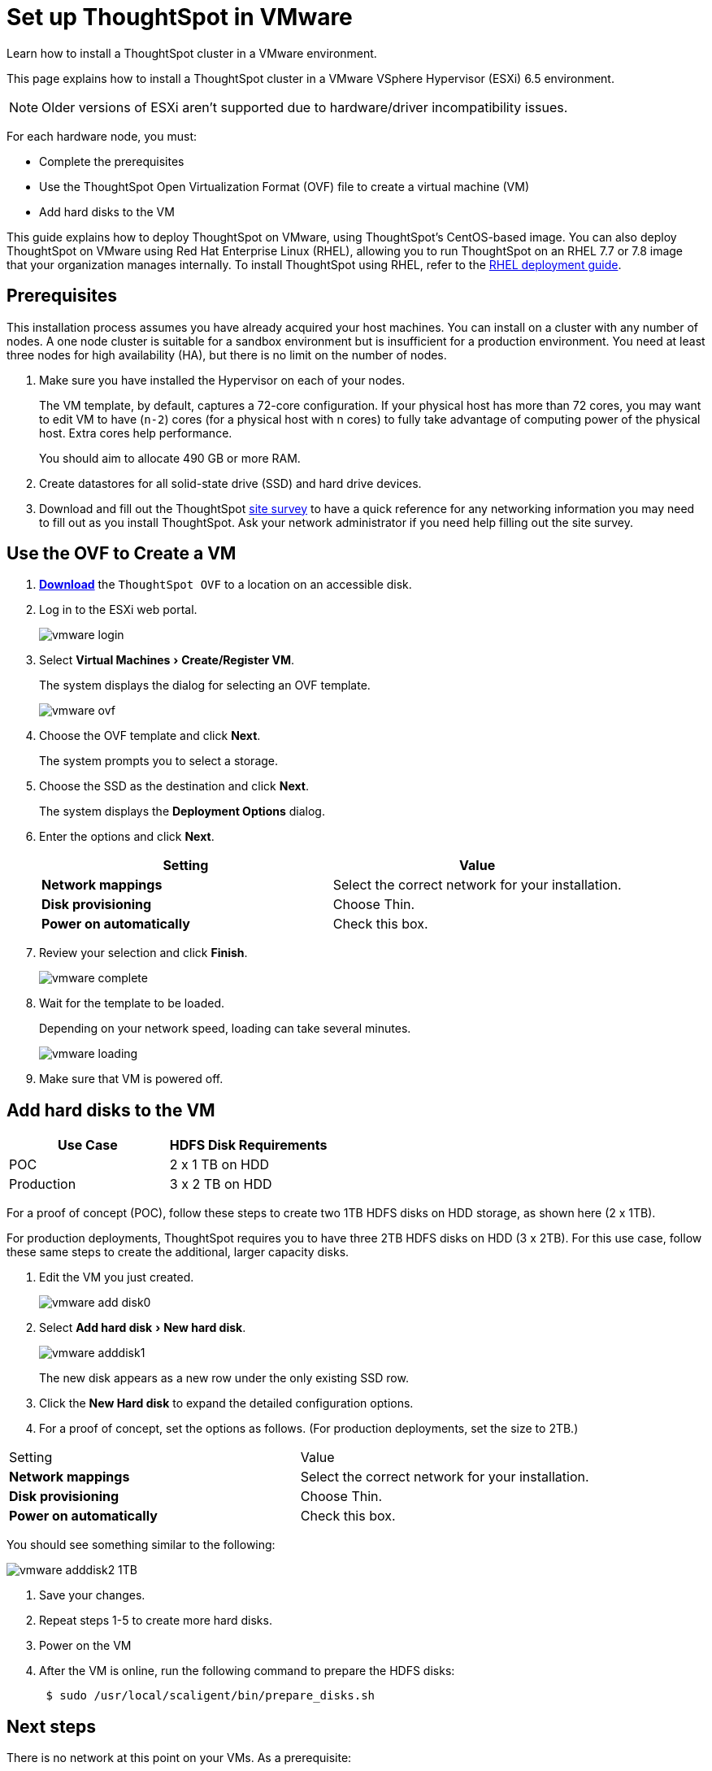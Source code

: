= Set up ThoughtSpot in VMware
:experimental:
:last_updated: 3/3/2020
:linkattrs:

Learn how to install a ThoughtSpot cluster in a VMware environment.

This page explains how to install a ThoughtSpot cluster in a VMware VSphere Hypervisor (ESXi) 6.5 environment.

NOTE: Older versions of ESXi aren't supported due to hardware/driver incompatibility issues.

For each hardware node, you must:

* Complete the prerequisites
* Use the ThoughtSpot Open Virtualization Format (OVF) file to create a virtual machine (VM)
* Add hard disks to the VM

This guide explains how to deploy ThoughtSpot on VMware, using ThoughtSpot's CentOS-based image.
You can also deploy ThoughtSpot on VMware using Red Hat Enterprise Linux (RHEL), allowing you to run ThoughtSpot on an RHEL 7.7 or 7.8 image that your organization manages internally.
To install ThoughtSpot using RHEL, refer to the xref:rhel.adoc[RHEL deployment guide].

== Prerequisites

This installation process assumes you have already acquired your host machines.
You can install on a cluster with any number of nodes.
A one node cluster is suitable for a sandbox environment but is insufficient for a production environment.
You need at least three nodes for high availability (HA), but there is no limit on the number of nodes.

. Make sure you have installed the Hypervisor on each of your nodes.
+
The VM template, by default, captures a 72-core configuration.
If your physical host has more than 72 cores, you may want to edit VM to have (`n-2`) cores (for a physical host with n cores) to fully take advantage of computing power of the physical host.
Extra cores help performance.
+
You should aim to allocate 490 GB or more RAM.

. Create datastores for all solid-state drive (SSD) and hard drive devices.
. Download and fill out the ThoughtSpot xref:site-survey.pdf[site survey] to have a quick reference for any networking information you may need to fill out as you install ThoughtSpot.
Ask your network administrator if you need help filling out the site survey.

== Use the OVF to Create a VM

. *https://thoughtspot.egnyte.com/dl/iWvEqo76Pr/[Download,window=_blank]* the `ThoughtSpot OVF` to a location on an accessible disk.
. Log in to the ESXi web portal.
+
image::vmware-login.png[]

. Select menu:Virtual Machines[Create/Register VM].
+
The system displays the dialog for selecting an OVF template.
+
image::vmware-ovf.png[]

. Choose the OVF template and click *Next*.
+
The system prompts you to select a storage.

. Choose the SSD as the destination and click *Next*.
+
The system displays the *Deployment Options* dialog.

. Enter the options and click *Next*.
+
|===
| Setting | Value

| *Network mappings*
| Select the correct network for your installation.

| *Disk provisioning*
| Choose Thin.

| *Power on automatically*
| Check this box.
|===

. Review your selection and click *Finish*.
+
image::vmware-complete.png[]

. Wait for the template to be loaded.
+
Depending on your network speed, loading can take several minutes.
+
image::vmware-loading.png[]

. Make sure that VM is powered off.

== Add hard disks to the VM

|===
| Use Case | HDFS Disk Requirements

| POC
| 2 x 1 TB on HDD

| Production
| 3 x 2 TB on HDD
|===

For a proof of concept (POC), follow these steps to create two 1TB HDFS disks on HDD storage, as shown here (2 x 1TB).

For production deployments, ThoughtSpot requires you to have three 2TB HDFS disks on HDD (3 x 2TB).
For this use case, follow these same steps to create the additional, larger capacity disks.

. Edit the VM you just created.
+
image::vmware-add-disk0.png[]

. Select menu:Add hard disk[New hard disk].
+
image::vmware-adddisk1.png[]
+
The new disk appears as a new row under the only existing SSD row.

. Click the *New Hard disk* to expand the detailed configuration options.
. For a proof of concept, set the options as follows.
(For production deployments, set the size to 2TB.)
[width="100%",options="header"]
|============
| Setting | Value
| *Network mappings* | Select the correct network for your installation.
| *Disk provisioning* | Choose Thin.
| *Power on automatically* | Check this box.
|============

You should see something similar to the following:

image::vmware-adddisk2-1TB.png[]
. Save your changes.
. Repeat steps 1-5 to create more hard disks.
. Power on the VM
. After the VM is online, run the following command to prepare the HDFS disks:
+
[source,console]
----
 $ sudo /usr/local/scaligent/bin/prepare_disks.sh
----

== Next steps

There is no network at this point on your VMs.
As a prerequisite:

. Verify that Network Adapter type is set to VMware vmxnet3 (Recommended).
. Verify that all ESXi hosts in your VMware farm for ThoughtSpot have been trunked to the VLAN assigned to your ThoughtSpot VMs.
. Verify that the console of all ThoughtSpot VMs is accessible in VMware vCenter Server.

== Additional resources

As you develop your expertise in VMware VM creation, we recommend the following ThoughtSpot U course:

* https://training.thoughtspot.com/node-network-configuration/569476[Node Configuration: VMware,window=_blank]

See other training resources at
https://training.thoughtspot.com/[ThoughtSpot U]

